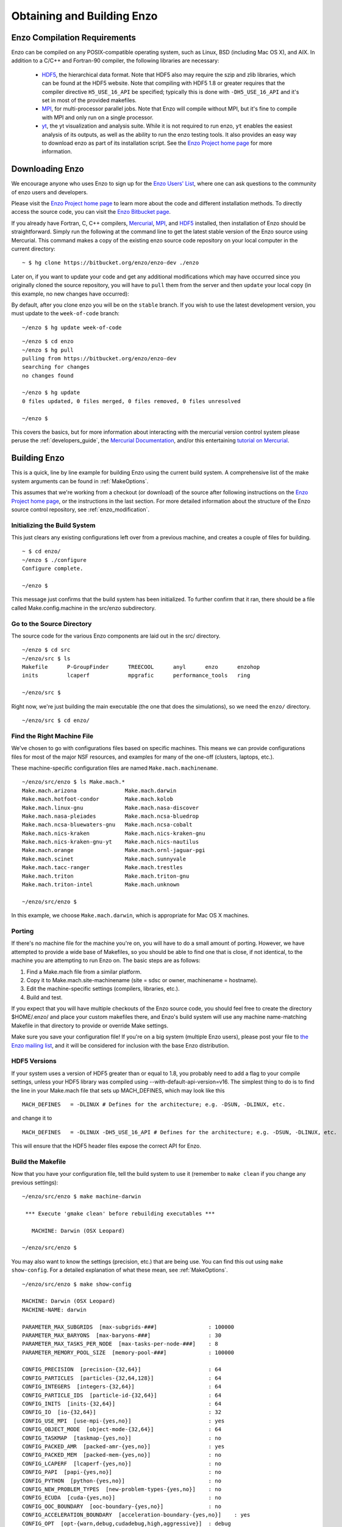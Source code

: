 .. _obtaining_and_building_enzo:

Obtaining and Building Enzo
===========================


.. _CompilationRequirements:

Enzo Compilation Requirements
-----------------------------

Enzo can be compiled on any POSIX-compatible operating system, such as Linux,
BSD (including Mac OS X), and AIX.  In addition to a C/C++ and Fortran-90
compiler, the following libraries are necessary:

   * `HDF5 <http://www.hdfgroup.org/HDF5/>`_, the hierarchical data format.
     Note that HDF5 also may require the szip and zlib libraries, which can be
     found at the HDF5 website.  Note that compiling with HDF5 1.8 or greater
     requires that the compiler directive ``H5_USE_16_API`` be specified;
     typically this is done with ``-DH5_USE_16_API`` and it's set in most of
     the provided makefiles.
   * `MPI <http://www.mcs.anl.gov/research/projects/mpi/>`_, for multi-processor parallel
     jobs.  Note that Enzo will compile without MPI, but it's fine to compile
     with MPI and only run on a single processor.
   * `yt <http://yt-project.org>`_, the yt visualization and analysis suite.  
     While it is not required to run enzo, ``yt`` enables the easiest analysis
     of its outputs, as well as the ability to run the enzo testing tools.  It
     also provides an easy way to download enzo as part of its installation script.
     See the `Enzo Project home page <http://enzo-project.org/>`_ for more 
     information.

Downloading Enzo
----------------

We encourage anyone who uses Enzo to sign up for the `Enzo Users'
List <http://groups.google.com/group/enzo-users>`_, where one can ask questions
to the community of enzo users and developers.  

Please visit the `Enzo Project home page <http://enzo-project.org>`_ to learn
more about the code and different installation methods.  To directly access the source
code, you can visit the `Enzo Bitbucket page <https://bitbucket.org/enzo>`_.

If you already have Fortran, C, C++ compilers, 
`Mercurial <http://mercurial.selenic.com>`_, 
`MPI <http://www.mcs.anl.gov/research/projects/mpi/>`_, and 
`HDF5 <http://www.hdfgroup.org/HDF5/>`_ installed, then installation of
Enzo should be straightforward.  Simply run the following at the command line 
to get the latest stable version of the Enzo source using Mercurial. This 
command makes a copy of the existing enzo source code repository on your local 
computer in the current directory:

.. highlight:: none

::

    ~ $ hg clone https://bitbucket.org/enzo/enzo-dev ./enzo

Later on, if you want to update your code and get any additional modifications 
which may have occurred since you originally cloned the source repository, 
you will have to ``pull`` them from the server and then ``update`` your 
local copy (in this example, no new changes have occurred):

By default, after you clone enzo you will be on the ``stable`` branch.  If you
wish to use the latest development version, you must update to the
``week-of-code`` branch:

.. highlight:: none

::

   ~/enzo $ hg update week-of-code

.. highlight:: none

::

    ~/enzo $ cd enzo
    ~/enzo $ hg pull
    pulling from https://bitbucket.org/enzo/enzo-dev
    searching for changes
    no changes found

    ~/enzo $ hg update
    0 files updated, 0 files merged, 0 files removed, 0 files unresolved

    ~/enzo $ 

This covers the basics, but for more information about interacting with the
mercurial version control system please peruse the :ref:`developers_guide`,
the `Mercurial Documentation <http://mercurial.selenic.com/>`_, and/or 
this entertaining `tutorial on Mercurial <http://hginit.com>`_.

Building Enzo
-------------

This is a quick, line by line example for building
Enzo using the current build system. A comprehensive list of the make
system arguments can be found in :ref:`MakeOptions`.

This assumes that we're working from a checkout (or download) of the source
after following instructions on the `Enzo Project home page <http://enzo-project.org>`_, or the instructions in the last section.  For more detailed information 
about the structure of the Enzo source control repository, see 
:ref:`enzo_modification`.

Initializing the Build System
+++++++++++++++++++++++++++++

This just clears any existing configurations left over from a previous machine,
and creates a couple of files for building.

::

    ~ $ cd enzo/
    ~/enzo $ ./configure 
    Configure complete.

    ~/enzo $ 

This message just confirms that the build system has been
initialized.  To further confirm that it ran, there should be a file called
Make.config.machine in the src/enzo subdirectory.

Go to the Source Directory
++++++++++++++++++++++++++

The source code for the various Enzo components are laid out in the
src/ directory.

::

    ~/enzo $ cd src
    ~/enzo/src $ ls
    Makefile      P-GroupFinder      TREECOOL      anyl      enzo      enzohop
    inits         lcaperf            mpgrafic      performance_tools   ring

    ~/enzo/src $ 

Right now, we're just building the main executable (the one that
does the simulations), so we need the ``enzo/`` directory.

::

    ~/enzo/src $ cd enzo/

Find the Right Machine File
+++++++++++++++++++++++++++

We've chosen to go with configurations files based on specific
machines. This means we can provide configurations files for most
of the major NSF resources, and examples for many of the one-off
(clusters, laptops, etc.).

These machine-specific configuration files are named ``Make.mach.machinename``.

::

    ~/enzo/src/enzo $ ls Make.mach.*
    Make.mach.arizona               Make.mach.darwin                
    Make.mach.hotfoot-condor        Make.mach.kolob                 
    Make.mach.linux-gnu             Make.mach.nasa-discover         
    Make.mach.nasa-pleiades         Make.mach.ncsa-bluedrop         
    Make.mach.ncsa-bluewaters-gnu   Make.mach.ncsa-cobalt           
    Make.mach.nics-kraken           Make.mach.nics-kraken-gnu       
    Make.mach.nics-kraken-gnu-yt    Make.mach.nics-nautilus
    Make.mach.orange                Make.mach.ornl-jaguar-pgi
    Make.mach.scinet                Make.mach.sunnyvale
    Make.mach.tacc-ranger           Make.mach.trestles
    Make.mach.triton                Make.mach.triton-gnu
    Make.mach.triton-intel          Make.mach.unknown

    ~/enzo/src/enzo $ 

In this example, we choose ``Make.mach.darwin``, which is appropriate for Mac
OS X machines.

Porting
+++++++

If there's no machine file for the machine you're on, you will have
to do a small amount of porting. However, we have attempted to
provide a wide base of Makefiles, so you should be able to find one
that is close, if not identical, to the machine you are attempting
to run Enzo on. The basic steps are as follows:


#. Find a Make.mach file from a similar platform.
#. Copy it to Make.mach.site-machinename (site = sdsc or owner,
   machinename = hostname).
#. Edit the machine-specific settings (compilers, libraries, etc.).
#. Build and test.

If you expect that you will have multiple checkouts of the Enzo source code,
you should feel free to create the directory $HOME/.enzo/ and place your custom
makefiles there, and Enzo's build system will use any machine name-matching
Makefile in that directory to provide or override Make settings.

Make sure you save your configuration file! If you're on a big system (multiple
Enzo users), please post your file to `the Enzo mailing list
<http://groups.google.com/group/enzo-users>`_, and it will be
considered for inclusion with the base Enzo distribution.

HDF5 Versions
+++++++++++++

If your system uses a version of HDF5 greater than or equal to 1.8, you
probably need to add a flag to your compile settings, unless your HDF5 library
was compiled using --with-default-api-version=v16. The simplest thing to do is
to find the line in your Make.mach file that sets up MACH_DEFINES, which may
look like this

::

    MACH_DEFINES   = -DLINUX # Defines for the architecture; e.g. -DSUN, -DLINUX, etc.

and change it to

::

    MACH_DEFINES   = -DLINUX -DH5_USE_16_API # Defines for the architecture; e.g. -DSUN, -DLINUX, etc.

This will ensure that the HDF5 header files expose the correct API
for Enzo.

Build the Makefile
++++++++++++++++++

Now that you have your configuration file, tell the build system to
use it (remember to ``make clean`` if you change any previous settings):

::

    ~/enzo/src/enzo $ make machine-darwin
    
     *** Execute 'gmake clean' before rebuilding executables ***
    
       MACHINE: Darwin (OSX Leopard)
    
    ~/enzo/src/enzo $ 

You may also want to know the settings (precision, etc.) that are being
use. You can find this out using ``make show-config``. For a detailed
explanation of what these mean, see :ref:`MakeOptions`.

::

    ~/enzo/src/enzo $ make show-config
    
    MACHINE: Darwin (OSX Leopard)
    MACHINE-NAME: darwin

    PARAMETER_MAX_SUBGRIDS  [max-subgrids-###]                : 100000
    PARAMETER_MAX_BARYONS  [max-baryons-###]                  : 30
    PARAMETER_MAX_TASKS_PER_NODE  [max-tasks-per-node-###]    : 8
    PARAMETER_MEMORY_POOL_SIZE  [memory-pool-###]             : 100000
 
    CONFIG_PRECISION  [precision-{32,64}]                     : 64
    CONFIG_PARTICLES  [particles-{32,64,128}]                 : 64
    CONFIG_INTEGERS  [integers-{32,64}]                       : 64
    CONFIG_PARTICLE_IDS  [particle-id-{32,64}]                : 64
    CONFIG_INITS  [inits-{32,64}]                             : 64
    CONFIG_IO  [io-{32,64}]                                   : 32
    CONFIG_USE_MPI  [use-mpi-{yes,no}]                        : yes
    CONFIG_OBJECT_MODE  [object-mode-{32,64}]                 : 64
    CONFIG_TASKMAP  [taskmap-{yes,no}]                        : no
    CONFIG_PACKED_AMR  [packed-amr-{yes,no}]                  : yes
    CONFIG_PACKED_MEM  [packed-mem-{yes,no}]                  : no
    CONFIG_LCAPERF  [lcaperf-{yes,no}]                        : no
    CONFIG_PAPI  [papi-{yes,no}]                              : no
    CONFIG_PYTHON  [python-{yes,no}]                          : no
    CONFIG_NEW_PROBLEM_TYPES  [new-problem-types-{yes,no}]    : no
    CONFIG_ECUDA  [cuda-{yes,no}]                             : no
    CONFIG_OOC_BOUNDARY  [ooc-boundary-{yes,no}]              : no
    CONFIG_ACCELERATION_BOUNDARY  [acceleration-boundary-{yes,no}]    : yes
    CONFIG_OPT  [opt-{warn,debug,cudadebug,high,aggressive}]  : debug
    CONFIG_TESTING  [testing-{yes,no}]                        : no
    CONFIG_TPVEL  [tpvel-{yes,no}]]                           : no
    CONFIG_PHOTON  [photon-{yes,no}]                          : yes
    CONFIG_HYPRE  [hypre-{yes,no}]                            : no
    CONFIG_EMISSIVITY  [emissivity-{yes,no}]                  : no
    CONFIG_USE_HDF4  [use-hdf4-{yes,no}]                      : no
    CONFIG_NEW_GRID_IO  [newgridio-{yes,no}]                  : yes
    CONFIG_BITWISE_IDENTICALITY  [bitwise-{yes,no}]           : no
    CONFIG_FAST_SIB  [fastsib-{yes,no}]                       : yes
    CONFIG_FLUX_FIX  [fluxfix-{yes,no}]                       : yes
    CONFIG_GRAVITY_4S  [gravity-4s-{yes,no}]                  : no
    CONFIG_ENZO_PERFORMANCE  [enzo-performance-{yes,no}]      : yes
    
    ~/enzo/src/enzo $ 

Build Enzo
++++++++++

The default build target is the main executable, Enzo.

::

    ~/enzo/src/enzo $ make
    Updating DEPEND
    pdating DEPEND
    Compiling enzo.C
    Compiling acml_st1.src
    ... (skipping) ...
    Compiling Zeus_zTransport.C
    Linking
    Success!

    ~/enzo/src/enzo $ 

After compiling, you will have ``enzo.exe`` in the current directory.
If you have a failure during the compiler process, you may get enough of
an error message to track down what was responsible.  If there is a failure
during linking, examine the ``compile.out`` file to learn more about 
what caused the problem.  A common problem is that you forgot to include the 
current location of the HDF5 libraries in your machine-specific makefile.

Building other Tools
++++++++++++++++++++

Building other tools is typically very straightforward; they rely on the same
Makefiles, and so should require no porting or modifications to configuration.

Inits
~~~~~

::

    ~/enzo/src/ring $ cd ../inits/
    ~/enzo/src/inits $ make
    Compiling enzo_module.src90
    Updating DEPEND
    Compiling acml_st1.src
    ...
    Compiling XChunk_WriteIntField.C
    Linking
    Success!

This will produce ``inits.exe``.

Ring
~~~~

::

    ~/enzo/src/enzo $ cd ../ring/
    ~/enzo/src/ring $ make
    Updating DEPEND
    Compiling Ring_Decomp.C
    Compiling Enzo_Dims_create.C
    Compiling Mpich_V1_Dims_create.c
    Linking
    Success!

This will produce ``ring.exe``.

.. _build_yt:

YT
~~

To install yt, you can use the installation script provided with the yt source
distribution.  See `the yt homepage <http://yt.enzotools.org/>`_ for more
information.
